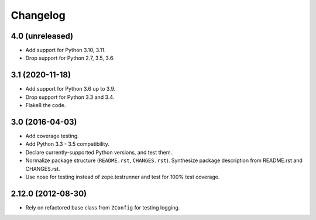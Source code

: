 Changelog
=========

4.0 (unreleased)
----------------

- Add support for Python 3.10, 3.11.

- Drop support for Python 2.7, 3.5, 3.6.


3.1 (2020-11-18)
----------------

- Add support for Python 3.6 up to 3.9.

- Drop support for Python 3.3 and 3.4.

- Flake8 the code.


3.0 (2016-04-03)
----------------

- Add coverage testing.

- Add Python 3.3 - 3.5 compatibility.

- Declare currently-supported Python versions, and test them.

- Normalize package structure (``README.rst``, ``CHANGES.rst``). Synthesize
  package description from README.rst and CHANGES.rst.

- Use nose for testing instead of zope.testrunner and test
  for 100% test coverage.

2.12.0 (2012-08-30)
-------------------

- Rely on refactored base class from ``ZConfig`` for testing logging.
